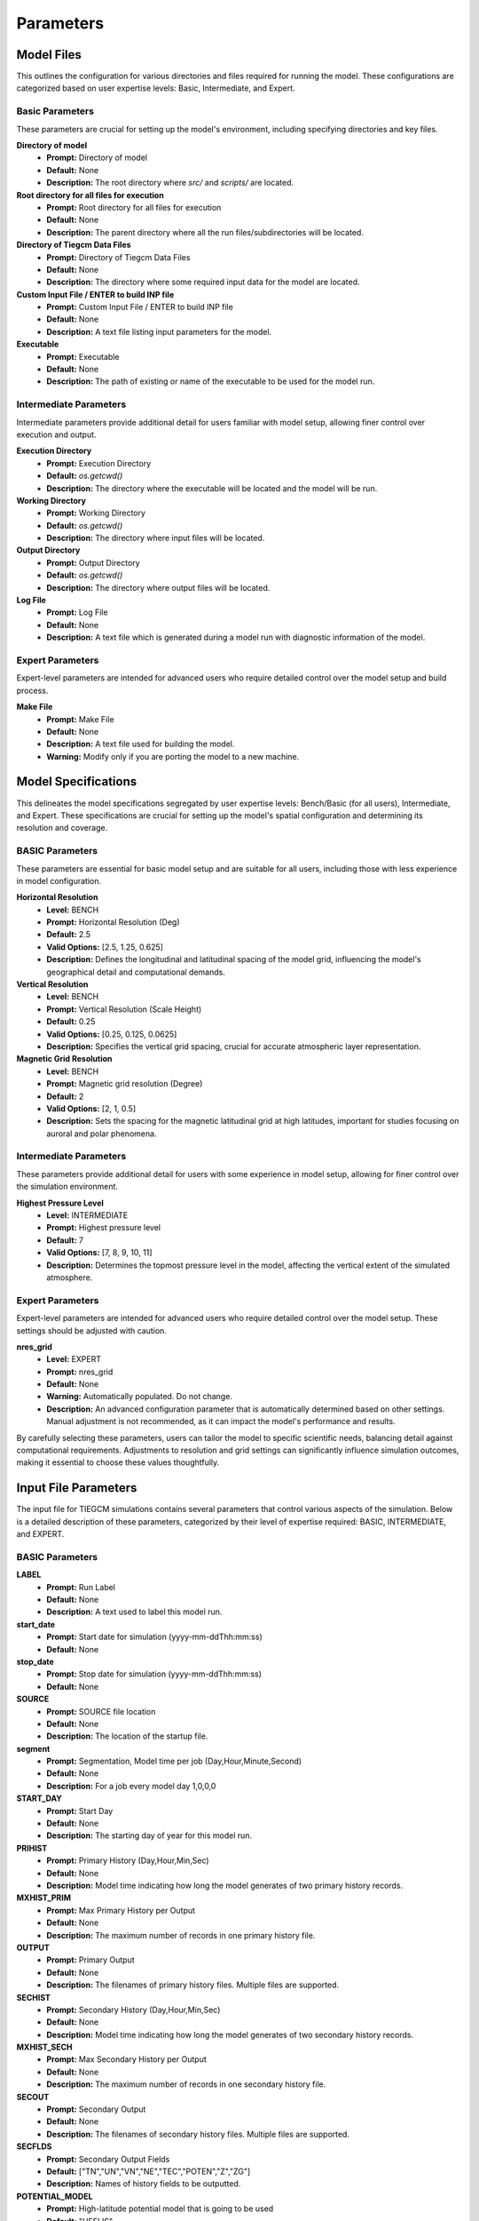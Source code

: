 
Parameters
=====

Model Files
----------------

This outlines the configuration for various directories and files required for running the model. These configurations are categorized based on user expertise levels: Basic, Intermediate, and Expert.

Basic Parameters
""""""""""""""""""""

These parameters are crucial for setting up the model's environment, including specifying directories and key files.

**Directory of model**
    - **Prompt:** Directory of model
    - **Default:** None
    - **Description:** The root directory where `src/` and `scripts/` are located.

**Root directory for all files for execution**
    - **Prompt:** Root directory for all files for execution
    - **Default:** None
    - **Description:** The parent directory where all the run files/subdirectories will be located.

**Directory of Tiegcm Data Files**
    - **Prompt:** Directory of Tiegcm Data Files
    - **Default:** None
    - **Description:** The directory where some required input data for the model are located.

**Custom Input File / ENTER to build INP file**
    - **Prompt:** Custom Input File / ENTER to build INP file
    - **Default:** None
    - **Description:** A text file listing input parameters for the model.

**Executable**
    - **Prompt:** Executable
    - **Default:** None
    - **Description:** The path of existing or name of the executable to be used for the model run.

Intermediate Parameters
""""""""""""""""""""

Intermediate parameters provide additional detail for users familiar with model setup, allowing finer control over execution and output.

**Execution Directory**
    - **Prompt:** Execution Directory
    - **Default:** `os.getcwd()`
    - **Description:** The directory where the executable will be located and the model will be run.

**Working Directory**
    - **Prompt:** Working Directory
    - **Default:** `os.getcwd()`
    - **Description:** The directory where input files will be located.

**Output Directory**
    - **Prompt:** Output Directory
    - **Default:** `os.getcwd()`
    - **Description:** The directory where output files will be located.

**Log File**
    - **Prompt:** Log File
    - **Default:** None
    - **Description:** A text file which is generated during a model run with diagnostic information of the model.

Expert Parameters
""""""""""""""""""""

Expert-level parameters are intended for advanced users who require detailed control over the model setup and build process.

**Make File**
    - **Prompt:** Make File
    - **Default:** None
    - **Description:** A text file used for building the model.
    - **Warning:** Modify only if you are porting the model to a new machine.
  

Model Specifications
----------------

This delineates the model specifications segregated by user expertise levels: Bench/Basic (for all users), Intermediate, and Expert. These specifications are crucial for setting up the model's spatial configuration and determining its resolution and coverage.

BASIC Parameters
""""""""""""""""""""

These parameters are essential for basic model setup and are suitable for all users, including those with less experience in model configuration.

**Horizontal Resolution**
    - **Level:** BENCH
    - **Prompt:** Horizontal Resolution (Deg)
    - **Default:** 2.5
    - **Valid Options:** [2.5, 1.25, 0.625]
    - **Description:** Defines the longitudinal and latitudinal spacing of the model grid, influencing the model's geographical detail and computational demands.

**Vertical Resolution**
    - **Level:** BENCH
    - **Prompt:** Vertical Resolution (Scale Height)
    - **Default:** 0.25
    - **Valid Options:** [0.25, 0.125, 0.0625]
    - **Description:** Specifies the vertical grid spacing, crucial for accurate atmospheric layer representation.

**Magnetic Grid Resolution**
    - **Level:** BENCH
    - **Prompt:** Magnetic grid resolution (Degree)
    - **Default:** 2
    - **Valid Options:** [2, 1, 0.5]
    - **Description:** Sets the spacing for the magnetic latitudinal grid at high latitudes, important for studies focusing on auroral and polar phenomena.

Intermediate Parameters
""""""""""""""""""""

These parameters provide additional detail for users with some experience in model setup, allowing for finer control over the simulation environment.

**Highest Pressure Level**
    - **Level:** INTERMEDIATE
    - **Prompt:** Highest pressure level
    - **Default:** 7
    - **Valid Options:** [7, 8, 9, 10, 11]
    - **Description:** Determines the topmost pressure level in the model, affecting the vertical extent of the simulated atmosphere.

Expert Parameters
""""""""""""""""""""

Expert-level parameters are intended for advanced users who require detailed control over the model setup. These settings should be adjusted with caution.

**nres_grid**
    - **Level:** EXPERT
    - **Prompt:** nres_grid
    - **Default:** None
    - **Warning:** Automatically populated. Do not change.
    - **Description:** An advanced configuration parameter that is automatically determined based on other settings. Manual adjustment is not recommended, as it can impact the model's performance and results.

By carefully selecting these parameters, users can tailor the model to specific scientific needs, balancing detail against computational requirements. Adjustments to resolution and grid settings can significantly influence simulation outcomes, making it essential to choose these values thoughtfully.


Input File Parameters
----------------

The input file for TIEGCM simulations contains several parameters that control various aspects of the simulation. Below is a detailed description of these parameters, categorized by their level of expertise required: BASIC, INTERMEDIATE, and EXPERT.

BASIC Parameters
""""""""""""""""""""

**LABEL**
    - **Prompt:** Run Label
    - **Default:** None
    - **Description:** A text used to label this model run.

**start_date**
    - **Prompt:** Start date for simulation (yyyy-mm-ddThh:mm:ss)
    - **Default:** None

**stop_date**
    - **Prompt:** Stop date for simulation (yyyy-mm-ddThh:mm:ss)
    - **Default:** None

**SOURCE**
    - **Prompt:** SOURCE file location
    - **Default:** None
    - **Description:** The location of the startup file.

**segment**
    - **Prompt:** Segmentation, Model time per job (Day,Hour,Minute,Second)
    - **Default:** None
    - **Description:** For a job every model day 1,0,0,0

**START_DAY**
    - **Prompt:** Start Day
    - **Default:** None
    - **Description:** The starting day of year for this model run.

**PRIHIST**
    - **Prompt:** Primary History (Day,Hour,Min,Sec)
    - **Default:** None
    - **Description:** Model time indicating how long the model generates of two primary history records.

**MXHIST_PRIM**
    - **Prompt:** Max Primary History per Output
    - **Default:** None
    - **Description:** The maximum number of records in one primary history file.

**OUTPUT**
    - **Prompt:** Primary Output
    - **Default:** None
    - **Description:** The filenames of primary history files. Multiple files are supported.

**SECHIST**
    - **Prompt:** Secondary History (Day,Hour,Min,Sec)
    - **Default:** None
    - **Description:** Model time indicating how long the model generates of two secondary history records.

**MXHIST_SECH**
    - **Prompt:** Max Secondary History per Output
    - **Default:** None
    - **Description:** The maximum number of records in one secondary history file.

**SECOUT**
    - **Prompt:** Secondary Output
    - **Default:** None
    - **Description:** The filenames of secondary history files. Multiple files are supported.

**SECFLDS**
    - **Prompt:** Secondary Output Fields
    - **Default:** ["TN","UN","VN","NE","TEC","POTEN","Z","ZG"]
    - **Description:** Names of history fields to be outputted.

**POTENTIAL_MODEL**
    - **Prompt:** High-latitude potential model that is going to be used
    - **Default:** "HEELIS"
    - **Valid Options:** ["HEELIS", "WEIMER"]
    - **Description:** High-latitude potential model that is going to be used: Heelis/Weimer.

**GPI_NCFILE**
    - **Prompt:** GPI file
    - **Default:** None
    - **Description:** The location of the GPI file containing 3-hourly KP and daily F107, F107A.
    - **Warning:** If GPI file is specified KP and POWER/CTPOTEN are skipped.

**IMF_NCFILE**
    - **Prompt:** IMF file
    - **Default:** None
    - **Description:** The location of the IMF file containing hourly BXIMF, BYIMF, BZIMF, SWDEN, SWVEL.
    - **Warning:** This can be set only if POTENTIAL_MODEL is WEIMER. If IMF file is specified BXIMF, BYIMF, BZIMF, SWDEN, and SWVEL are skipped.

**KP**
    - **Prompt:** Kp index
    - **Default:** None
    - **Description:** If KP is specified and POWER and/or CTPOTEN are skipped, then the given KP will be used with empirical formulas to calculate POWER and/or CTPOTEN, which are used in auroral parameterization and Heelis model.
    - **Warning:** If KP is specified and POWER and/or CTPOTEN are skipped.

**POWER**
    - **Prompt:** POWER
    - **Default:** None
    - **Description:** Used in auroral parameterization and Heelis model.

**CTPOTEN**
    - **Prompt:** CTPOTEN
    - **Default:** None
    - **Description:** Used in the auroralparameterization and Heelis model. Note that if POTENTIAL_MODEL is WEIMER, then the user is not allowed to provide CTPOTEN because it will be calculated from the Weimer electric potential.

**BXIMF**
    - **Prompt:** Inter-Magnetic Field Bx in nT
    - **Default:** None
    - **Warning:** Only used if POTENTIAL_MODEL is WEIMER

**BYIMF**
    - **Prompt:** Inter-Magnetic Field By in nT
    - **Default:** None
    - **Warning:** Only used if POTENTIAL_MODEL is WEIMER

**BZIMF**
    - **Prompt:** Inter-Magnetic Field Bz in nT
    - **Default:** None
    - **Warning:** Only used if POTENTIAL_MODEL is WEIMER

**SWDEN**
    - **Prompt:** Solar Wind Density in cm-3
    - **Default:** None
    - **Warning:** Only used if POTENTIAL_MODEL is WEIMER

**SWVEL**
    - **Prompt:** Solar Wind Velocity in km/s
    - **Default:** None
    - **Warning:** Only used if POTENTIAL_MODEL is WEIMER

**F107**
    - **Prompt:** F10.7
    - **Default:** None
    - **Description:** Daily 10.7 cm solar flux.

**F107A**
    - **Prompt:** 81-Day Average of F10.7
    - **Default:** None
    - **Description:** 81-day averaged 10.7 cm solar flux.

INTERMEDIATE Parameters
""""""""""""""""""""

**SOURCE_START**
    - **Prompt:** Selected Date in Source File
    - **Default:** None
    - **Description:** The selected model time (mtime) in the startup file.

**START_YEAR**
    - **Prompt:** Source Start Year
    - **Default:** None
    - **Description:** The year for this model run.

**STEP**
    - **Prompt:** STEP number
    - **Default:** None
    - **Description:** The time step of the model in seconds.

**SECSTART**
    - **Prompt:** Secondary Start Date (Day,Hour,Min,Sec)
    - **Default:** None
    - **Description:** The starting model time (Day of year, Hour, Minute, Second) to generate the first secondary history record.

**SECSTOP**
    - **Prompt:** Secondary Stop Date (Day,Hour,Min,Sec)
    - **Default:** None
    - **Description:** The stopping model time (Day of year, Hour, Minute, Second) to generate the last secondary history record.

**ELECTRON_HEATING**
    - **Prompt:** Thermal Electron Heating Scheme
    - **Default:** 6
    - **Valid Options:** [4, 6]
    - **Description:** 4 for the 4th order scheme (Swartz & Nisbet 1972) and 6 for the 6th order scheme (Smithtro & Solomon 2008).

**DOECLIPSE**
    - **Prompt:** Apply Eclipse Mask
    - **Default:** false
    - **Valid Options:** [true, false]
    - **Description:** Apply an Eclipse mask if an eclipse occurs during this event. Will do nothing if there are no eclipses during this event. Applies partial, annular, or total solar eclipse masks.

**ONEWAY**
    - **Prompt:** Enable One-way Coupling To Remix
    - **Default:** false
    - **Valid Options:** [true, false]
    - **Description:** Enable one-way coupling from remix to TIEGCM. Read remix h5 file. Must be named or linked as msphere.mix.h5.
    - **Warning:** HEELIS must be set for One-way Coupling

EXPERT Parameters
""""""""""""""""""""

**CALENDAR_ADVANCE**
    - **Prompt:** Whether the model date changes across one day
    - **Default:** 1
    - **Description:** 1 for model runs with advancing dates (date changes across a model day). 0 for model runs with constant dates (date doesn’t change across a model day). CALENDAR_ADVANCE=0 is usually used to prepare the startup file for a production run; CALENDAR_ADVANCE=1 is used in a production run.

**PRISTART**
    - **Prompt:** Primary start date (Day,Hour,Min,Sec)
    - **Default:** None
    - **Description:** The starting model time (Day of year, Hour, Minute, Second) of this model run. The starting time always generates a primary history record.

**PRISTOP**
    - **Prompt:** Primary stop date (Day,Hour,Min,Sec)
    - **Default:** None
    - **Description:** The stopping model time (Day of year, Hour, Minute, Second) of this model run. The stopping time always generates a primary history record.

**NSTEP_SUB**
    - **Prompt:** NSTEP_SUB number
    - **Default:** "10"
    - **Description:** The number of iterations in one model time step for the O+ solver, the actual O+ time step is STEP/NSTEP_SUB.

**GSWM_MI_DI_NCFILE**
    - **Prompt:** GSWM diurnal migrating data file
    - **Default:** None
    - **Description:** The location of Global Scale Wave Model files containing diurnal migrating tidal perturbations.

**GSWM_MI_SDI_NCFILE**
    - **Prompt:** GSWM semidiurnal migrating data file
    - **Default:** None
    - **Description:** The location of Global Scale Wave Model files containing semidiurnal migrating tidal perturbations.

**GSWM_NM_DI_NCFILE**
    - **Prompt:** GSWM diurnal nonmigrating data file
    - **Default:** None
    - **Description:** The location of Global Scale Wave Model files containing diurnal nonmigrating tidal perturbations.

**GSWM_NM_SDI_NCFILE**
    - **Prompt:** GSWM semidiurnal nonmigrating file
    - **Default:** None
    - **Description:** The location of Global Scale Wave Model files containing semidiurnal nonmigrating tidal perturbations.

**HE_COEFS_NCFILE**
    - **Prompt:** HE Coefs file
    - **Default:** None
    - **Description:** The location of HE Coefs file containing coefficients for high efficiency computations.

**other_input**
    - **Prompt:** Other input parameters
    - **Default:** [null]
    - **Warning:** Advanced usage only. Intended for users with a deep understanding of TIEGCM configurations and requirements.



PBS Job Parameters
----------------------------

This document details the configuration for PBS job parameters required for running the model on Derecho and Pleiades supercomputers. Parameters are organized by the system and user expertise levels: Basic, Intermediate, and Expert.

Derecho System Configuration
""""""""""""""""""""

Basic Configuration
''''''''''

**Project Code**
    - **Prompt:** Project Code
    - **Default:** P28100036
    - **Description:** Identifier for the project under which the job is submitted.

**Requested Wall Time**
    - **Prompt:** WARNING: You are responsible for ensuring that the wall time is sufficient to run a segment of your simulation! Requested wall time for each PBS job segment (HH:MM:SS)
    - **Default:** 12:00:00
    - **Warning:** Maximum walltime is 12:00:00.

Intermediate Configuration
''''''''''

**PBS Queue Name**
    - **Prompt:** PBS queue name
    - **Default:** main
    - **Valid Options:** [develop, main, preempt]
    - **Description:** The queue in which the job will be submitted.

**PBS Job Priority**
    - **Prompt:** PBS job priority
    - **Default:** regular
    - **Valid Options:** [premium, regular, economy, preempt]

Expert Configuration
''''''''''

**Select (Number of Nodes)**
    - **Prompt:** Number of nodes to request
    - **Default:** None
    - **Description:** Specifies the total number of nodes allocated for the job. Adjust based on the job's computational requirements.

**NCPUs (Cores per Node)**
    - **Prompt:** Number of cores per node
    - **Default:** None
    - **Description:** Determines the number of CPU cores per node. This should align with the parallelization and performance characteristics of your application.

**MPIProcs (MPI Ranks per Node)**
    - **Prompt:** Number of MPI ranks per node
    - **Default:** None
    - **Description:** Configures the distribution of MPI processes across the allocated nodes. This setting is pivotal for applications with MPI-based parallelization.

**NProcs (Total MPI Processes)**
    - **Prompt:** nprocs (nnodes * mpiprocs)
    - **Default:** None
    - **Description:** Automatically calculated as the product of nodes and MPI processes per node. It represents the total number of MPI processes deployed.

**Saved Module List**
    - **Prompt:** Saved Module List
    - **Description:** Optionally add a saved list or ENTER to add the individual modules.

**Modules to Load**
    - List of modules to be loaded for the job.

**Additional Settings**
    - **Prompt:** Additional settings or env variables
    - **Description:** Any extra PBS directives or environment variables to be set.

Pleiades System Configuration
""""""""""""""""""""

Basic Configuration
''''''''''

**PBS Queue Name**
    - **Prompt:** PBS queue name
    - **Default:** normal
    - **Valid Options:** [low, normal, long, debug, devel]
    - **Description:** The queue in which the job will be submitted on Pleiades.

**Requested Wall Time**
    - **Prompt:** WARNING: You are responsible for ensuring that the wall time is sufficient to run a segment of your simulation! Requested wall time for each PBS job segment (HH:MM:SS)
    - **Default:** 12:00:00
    - **Warning:** Maximum walltime on normal queue is 12:00:00.

Expert Configuration
''''''''''

**Model (System on PFE)**
    - **Prompt:** System on PFE to use
    - **Default:** "bro"
    - **Valid Options:** ["bro", "has", "ivy", "san"]
    - **Description:** Selects the specific hardware architecture within Pleiades to target for the job. Choice affects available resources and performance.

**Select (Number of Nodes)**
    - **Prompt:** Number of nodes to request
    - **Default:** None
    - **Description:** Defines the total number of compute nodes for the job. Essential for scaling and resource allocation.

**NCPUs (Cores per Node)**
    - **Prompt:** Number of cores per node
    - **Default:** None
    - **Description:** Sets the number of cores per node to utilize. Important for jobs requiring high parallelism.

**MPIProcs (MPI Ranks per Node)**
    - **Prompt:** Number of MPI ranks per node
    - **Default:** None
    - **Description:** Specifies the number of MPI ranks per node, defaulting to the number of CPU cores. Adjust according to your application's parallelization needs.

**NProcs (Total MPI Processes)**
    - **Prompt:** nprocs (nnodes * mpiprocs)
    - **Default:** None
    - **Description:** Automatically calculated as the product of nodes and MPI processes per node. It represents the total number of MPI processes deployed.

**Modules to Load**
    - List of modules specific to Pleiades to be loaded for the job.

**Additional Settings**
    - **Prompt:** Additional settings or env variables
    - **Default:** ["setenv MPI_TYPE_DEPTH 32"]
    - **Description:** Any extra directives or environment variables specific to Pleiades.